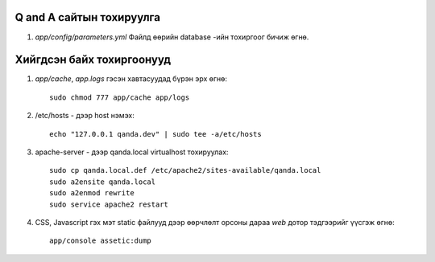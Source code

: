 Q and A сайтын тохируулга
====
#. `app/config/parameters.yml` Файлд өөрийн database -ийн тохиргоог бичиж өгнө.

Хийгдсэн байх тохиргоонууд
====
#. `app/cache`, `app.logs` гэсэн хавтасуудад бүрэн эрх өгнө::

    sudo chmod 777 app/cache app/logs

#. /etc/hosts - дээр host нэмэх::

    echo "127.0.0.1 qanda.dev" | sudo tee -a/etc/hosts
    
#. apache-server - дээр qanda.local virtualhost тохируулах::

    sudo cp qanda.local.def /etc/apache2/sites-available/qanda.local
    sudo a2ensite qanda.local
    sudo a2enmod rewrite
    sudo service apache2 restart

#. CSS, Javascript гэх мэт static файлууд дээр өөрчлөлт орсоны дараа `web`
   дотор тэдгээрийг үүсгэж өгнө::

    app/console assetic:dump
